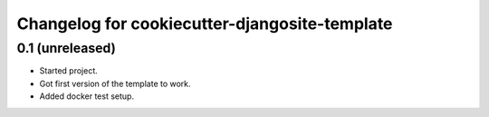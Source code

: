 Changelog for cookiecutter-djangosite-template
==============================================


0.1 (unreleased)
----------------

- Started project.

- Got first version of the template to work.

- Added docker test setup.
